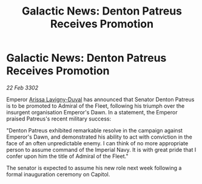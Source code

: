 :PROPERTIES:
:ID:       22ee3465-fdaf-4d20-9b8b-82083c54dbae
:END:
#+title: Galactic News: Denton Patreus Receives Promotion
#+filetags: :3302:galnet:

* Galactic News: Denton Patreus Receives Promotion

/22 Feb 3302/

Emperor [[id:34f3cfdd-0536-40a9-8732-13bf3a5e4a70][Arissa Lavigny-Duval]] has announced that Senator Denton Patreus is to be promoted to Admiral of the Fleet, following his triumph over the insurgent organisation Emperor's Dawn. In a statement, the Emperor praised Patreus's recent military success: 

"Denton Patreus exhibited remarkable resolve in the campaign against Emperor's Dawn, and demonstrated his ability to act with conviction in the face of an often unpredictable enemy. I can think of no more appropriate person to assume command of the Imperial Navy. It is with great pride that I confer upon him the title of Admiral of the Fleet." 

The senator is expected to assume his new role next week following a formal inauguration ceremony on Capitol.
